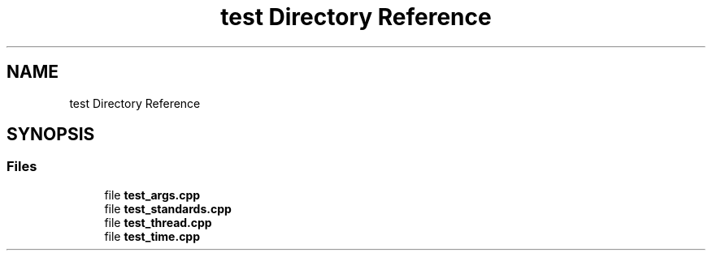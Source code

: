 .TH "test Directory Reference" 3 "Tue Aug 13 2024" "mml" \" -*- nroff -*-
.ad l
.nh
.SH NAME
test Directory Reference
.SH SYNOPSIS
.br
.PP
.SS "Files"

.in +1c
.ti -1c
.RI "file \fBtest_args\&.cpp\fP"
.br
.ti -1c
.RI "file \fBtest_standards\&.cpp\fP"
.br
.ti -1c
.RI "file \fBtest_thread\&.cpp\fP"
.br
.ti -1c
.RI "file \fBtest_time\&.cpp\fP"
.br
.in -1c

